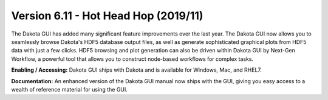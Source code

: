 .. _releasenotes-gui-611:

"""""""""""""""""""""""""""""""""""""
Version 6.11 - Hot Head Hop (2019/11)
"""""""""""""""""""""""""""""""""""""

The Dakota GUI has added many significant feature improvements over the last year.  The Dakota GUI now allows you to seamlessly browse Dakota's HDF5 database output files, as well as generate sophisticated graphical plots from HDF5 data with just a few clicks.  HDF5 browsing and plot generation can also be driven within Dakota GUI by Next-Gen Workflow, a powerful tool that allows you to construct node-based workflows for complex tasks.

**Enabling / Accessing:**  Dakota GUI ships with Dakota and is available for Windows, Mac, and RHEL7.

**Documentation:**  An enhanced version of the Dakota GUI manual now ships with the GUI, giving you easy access to a wealth of reference material for using the GUI. 